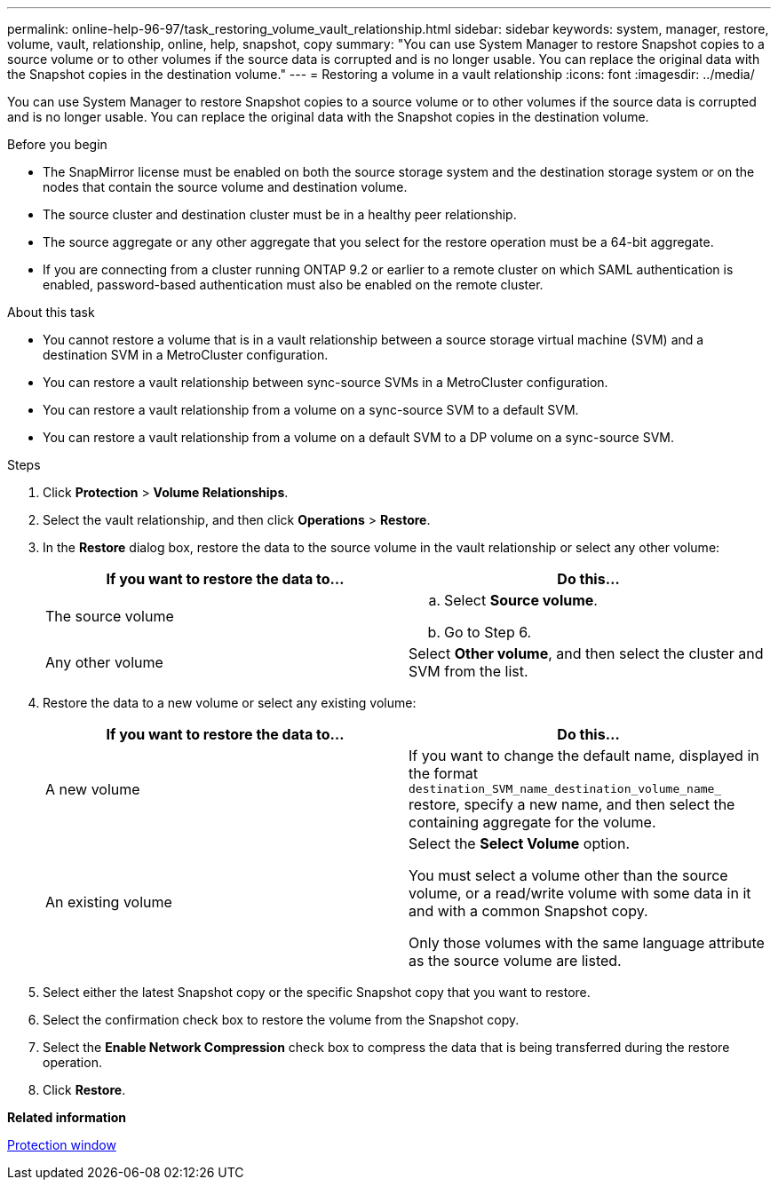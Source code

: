 ---
permalink: online-help-96-97/task_restoring_volume_vault_relationship.html
sidebar: sidebar
keywords: system, manager, restore, volume, vault, relationship, online, help, snapshot, copy
summary: "You can use System Manager to restore Snapshot copies to a source volume or to other volumes if the source data is corrupted and is no longer usable. You can replace the original data with the Snapshot copies in the destination volume."
---
= Restoring a volume in a vault relationship
:icons: font
:imagesdir: ../media/

[.lead]
You can use System Manager to restore Snapshot copies to a source volume or to other volumes if the source data is corrupted and is no longer usable. You can replace the original data with the Snapshot copies in the destination volume.

.Before you begin

* The SnapMirror license must be enabled on both the source storage system and the destination storage system or on the nodes that contain the source volume and destination volume.
* The source cluster and destination cluster must be in a healthy peer relationship.
* The source aggregate or any other aggregate that you select for the restore operation must be a 64-bit aggregate.
* If you are connecting from a cluster running ONTAP 9.2 or earlier to a remote cluster on which SAML authentication is enabled, password-based authentication must also be enabled on the remote cluster.

.About this task

* You cannot restore a volume that is in a vault relationship between a source storage virtual machine (SVM) and a destination SVM in a MetroCluster configuration.
* You can restore a vault relationship between sync-source SVMs in a MetroCluster configuration.
* You can restore a vault relationship from a volume on a sync-source SVM to a default SVM.
* You can restore a vault relationship from a volume on a default SVM to a DP volume on a sync-source SVM.

.Steps

. Click *Protection* > *Volume Relationships*.
. Select the vault relationship, and then click *Operations* > *Restore*.
. In the *Restore* dialog box, restore the data to the source volume in the vault relationship or select any other volume:
+
[options="header"]
|===
| If you want to restore the data to...| Do this...
a|
The source volume
a|

 .. Select *Source volume*.
 .. Go to Step 6.

a|
Any other volume
a|
Select *Other volume*, and then select the cluster and SVM from the list.
|===

. Restore the data to a new volume or select any existing volume:
+
[options="header"]
|===
| If you want to restore the data to...| Do this...
a|
A new volume
a|
If you want to change the default name, displayed in the format `destination_SVM_name_destination_volume_name_` restore, specify a new name, and then select the containing aggregate for the volume.
a|
An existing volume
a|
Select the *Select Volume* option.     

You must select a volume other than the source volume, or a read/write volume with some data in it and with a common Snapshot copy.

Only those volumes with the same language attribute as the source volume are listed.
|===

. Select either the latest Snapshot copy or the specific Snapshot copy that you want to restore.
. Select the confirmation check box to restore the volume from the Snapshot copy.
. Select the *Enable Network Compression* check box to compress the data that is being transferred during the restore operation.
. Click *Restore*.

*Related information*

xref:reference_protection_window.adoc[Protection window]
